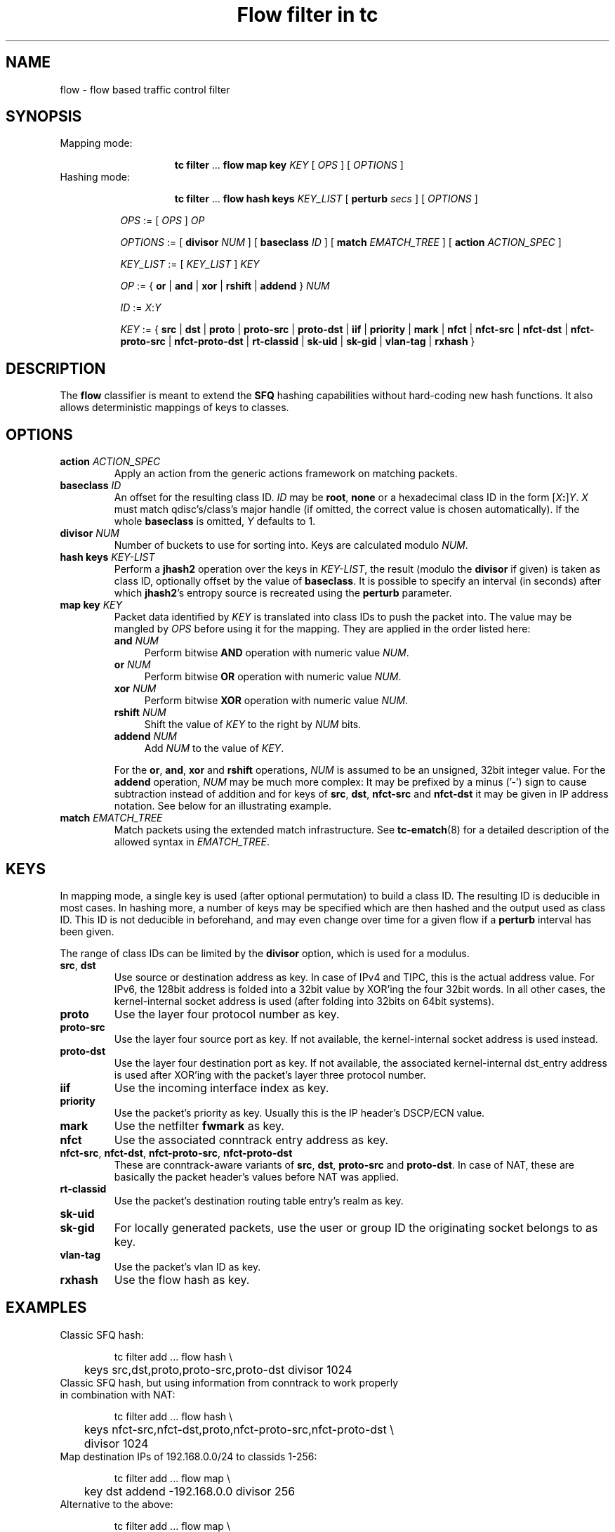 .TH "Flow filter in tc" 8 "20 Oct 2015" "iproute2" "Linux"

.SH NAME
flow \- flow based traffic control filter
.SH SYNOPSIS
.TP
Mapping mode:

.RS
.in +8
.ti -8
.BR tc " " filter " ... " "flow map key "
.IR KEY " [ " OPS " ] [ " OPTIONS " ] "
.RE
.TP
Hashing mode:

.RS
.in +8
.ti -8
.BR tc " " filter " ... " "flow hash keys "
.IR KEY_LIST " [ "
.B perturb
.IR secs " ] [ " OPTIONS " ] "
.RE

.in +8
.ti -8
.IR OPS " := [ " OPS " ] " OP

.ti -8
.IR OPTIONS " := [ "
.B divisor
.IR NUM " ] [ "
.B baseclass
.IR ID " ] [ "
.B match
.IR EMATCH_TREE " ] [ "
.B action
.IR ACTION_SPEC " ]"

.ti -8
.IR KEY_LIST " := [ " KEY_LIST " ] " KEY

.ti -8
.IR OP " := { "
.BR or " | " and " | " xor " | " rshift " | " addend " } "
.I NUM

.ti -8
.IR ID " := " X : Y

.ti -8
.IR KEY " := { "
.BR src " | " dst " | " proto " | " proto-src " | " proto-dst " | " iif " | "
.BR priority " | " mark " | " nfct " | " nfct-src " | " nfct-dst " | "
.BR nfct-proto-src " | " nfct-proto-dst " | " rt-classid " | " sk-uid " | "
.BR sk-gid " | " vlan-tag " | " rxhash " }"
.SH DESCRIPTION
The
.B flow
classifier is meant to extend the
.B SFQ
hashing capabilities without hard-coding new hash functions. It also allows
deterministic mappings of keys to classes.
.SH OPTIONS
.TP
.BI action " ACTION_SPEC"
Apply an action from the generic actions framework on matching packets.
.TP
.BI baseclass " ID"
An offset for the resulting class ID.
.I ID
may be
.BR root ", " none
or a hexadecimal class ID in the form [\fIX\fB:\fR]\fIY\fR. \fIX\fR must
match qdisc's/class's major handle (if omitted, the correct value is chosen
automatically). If the whole \fBbaseclass\fR is omitted, \fIY\fR defaults
to 1.
.TP
.BI divisor " NUM"
Number of buckets to use for sorting into. Keys are calculated modulo
.IR NUM .
.TP
.BI "hash keys " KEY-LIST
Perform a
.B jhash2
operation over the keys in
.IR KEY-LIST ,
the result (modulo the
.B divisor
if given) is taken as class ID, optionally offset by the value of
.BR baseclass .
It is possible to specify an interval (in seconds) after which
.BR jhash2 's
entropy source is recreated using the
.B perturb
parameter.
.TP
.BI "map key " KEY
Packet data identified by
.I KEY
is translated into class IDs to push the packet into. The value may be mangled by
.I OPS
before using it for the mapping. They are applied in the order listed here:
.RS
.TP 4
.BI and " NUM"
Perform bitwise
.B AND
operation with numeric value
.IR NUM .
.TP
.BI or " NUM"
Perform bitwise
.B OR
operation with numeric value
.IR NUM .
.TP
.BI xor " NUM"
Perform bitwise
.B XOR
operation with numeric value
.IR NUM .
.TP
.BI rshift " NUM"
Shift the value of
.I KEY
to the right by
.I NUM
bits.
.TP
.BI addend " NUM"
Add
.I NUM
to the value of
.IR KEY .

.RE
.RS
For the
.BR or ", " and ", " xor " and " rshift
operations,
.I NUM
is assumed to be an unsigned, 32bit integer value. For the
.B addend
operation,
.I NUM
may be much more complex: It may be prefixed by a minus ('-') sign to cause
subtraction instead of addition and for keys of
.BR src ", " dst ", " nfct-src " and " nfct-dst
it may be given in IP address notation. See below for an illustrating example.
.RE
.TP
.BI match " EMATCH_TREE"
Match packets using the extended match infrastructure. See
.BR tc-ematch (8)
for a detailed description of the allowed syntax in
.IR EMATCH_TREE .
.SH KEYS
In mapping mode, a single key is used (after optional permutation) to build a
class ID. The resulting ID is deducible in most cases. In hashing more, a number
of keys may be specified which are then hashed and the output used as class ID.
This ID is not deducible in beforehand, and may even change over time for a
given flow if a
.B perturb
interval has been given.

The range of class IDs can be limited by the
.B divisor
option, which is used for a modulus.
.TP
.BR src ", " dst
Use source or destination address as key. In case of IPv4 and TIPC, this is the
actual address value. For IPv6, the 128bit address is folded into a 32bit value
by XOR'ing the four 32bit words. In all other cases, the kernel-internal socket
address is used (after folding into 32bits on 64bit systems).
.TP
.B proto
Use the layer four protocol number as key.
.TP
.B proto-src
Use the layer four source port as key. If not available, the kernel-internal
socket address is used instead.
.TP
.B proto-dst
Use the layer four destination port as key. If not available, the associated
kernel-internal dst_entry address is used after XOR'ing with the packet's
layer three protocol number.
.TP
.B iif
Use the incoming interface index as key.
.TP
.B priority
Use the packet's priority as key. Usually this is the IP header's DSCP/ECN
value.
.TP
.B mark
Use the netfilter
.B fwmark
as key.
.TP
.B nfct
Use the associated conntrack entry address as key.
.TP
.BR nfct-src ", " nfct-dst ", " nfct-proto-src ", " nfct-proto-dst
These are conntrack-aware variants of
.BR src ", " dst ", " proto-src " and " proto-dst .
In case of NAT, these are basically the packet header's values before NAT was
applied.
.TP
.B rt-classid
Use the packet's destination routing table entry's realm as key.
.TP
.B sk-uid
.TQ
.B sk-gid
For locally generated packets, use the user or group ID the originating socket
belongs to as key.
.TP
.B vlan-tag
Use the packet's vlan ID as key.
.TP
.B rxhash
Use the flow hash as key.

.SH EXAMPLES
.TP
Classic SFQ hash:

.EX
tc filter add ... flow hash \\
	keys src,dst,proto,proto-src,proto-dst divisor 1024
.EE
.TP
Classic SFQ hash, but using information from conntrack to work properly in combination with NAT:

.EX
tc filter add ... flow hash \\
	keys nfct-src,nfct-dst,proto,nfct-proto-src,nfct-proto-dst \\
	divisor 1024
.EE
.TP
Map destination IPs of 192.168.0.0/24 to classids 1-256:

.EX
tc filter add ... flow map \\
	key dst addend -192.168.0.0 divisor 256
.EE
.TP
Alternative to the above:

.EX
tc filter add ... flow map \\
	key dst and 0xff
.EE
.TP
The same, but in reverse order:

.EX
tc filter add ... flow map \\
	key dst and 0xff xor 0xff
.EE
.SH SEE ALSO
.BR tc (8),
.BR tc-ematch (8),
.BR tc-sfq (8)
